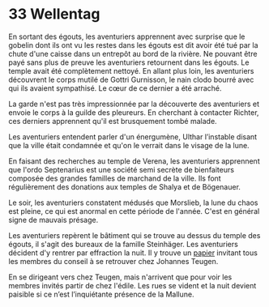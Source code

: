 * 33 Wellentag 
En sortant des égouts, les aventuriers apprennent avec surprise que le
gobelin dont ils ont vu les restes dans les égouts est dit avoir été
tué par la chute d'une caisse dans un entrepôt au bord de la
rivière. Ne pouvant être payé sans plus de preuve les aventuriers
retournent dans les égouts. Le temple avait été complètement
nettoyé. En allant plus loin, les aventuriers découvrent le corps
mutilé de Gottri Gurnisson, le nain clodo bourré avec qui ils avaient
sympathisé. Le cœur de ce dernier a été arraché.

La garde n'est pas très impressionnée par la découverte des
aventuriers et envoie le corps à la guilde des pleureurs. En cherchant
à contacter Richter, ces derniers apprennent qu'il est brusquement
tombé malade.

Les aventuriers entendent parler d'un énergumène, Ulthar l’instable
disant que la ville était condamnée et qu'on le verrait dans le visage
de la lune.

En faisant des recherches au temple de Verena, les aventuriers
apprennent que l'ordo Septenarius est une société semi secrète de
bienfaiteurs composée des grandes familles de marchand de la
ville. Ils font régulièrement des donations aux temples de Shalya et
de Bögenauer.

Le soir, les aventuriers constatent médusés que Morslieb, la lune du
chaos est pleine, ce qui est anormal en cette période de
l'année. C'est en général signe de mauvais présage.

Les aventuriers repèrent le bâtiment qui se trouve au dessus du temple
des égouts, il s'agit des bureaux de la famille Steinhäger. Les
aventuriers décident d'y rentrer par effraction la nuit. Il y trouve
un [[file:aventure-02-ombres_sur_bogenhafen/ADJ/invitation_joannes.jpg][papier]] invitant tous les membres du conseil à se retrouver chez
Johannes Teugen.

En se dirigeant vers chez Teugen, mais n'arrivent que pour voir les
membres invités partir de chez l'édile. Les rues se vident et la nuit
devient paisible si ce n’est l’inquiétante présence de la Mallune.
